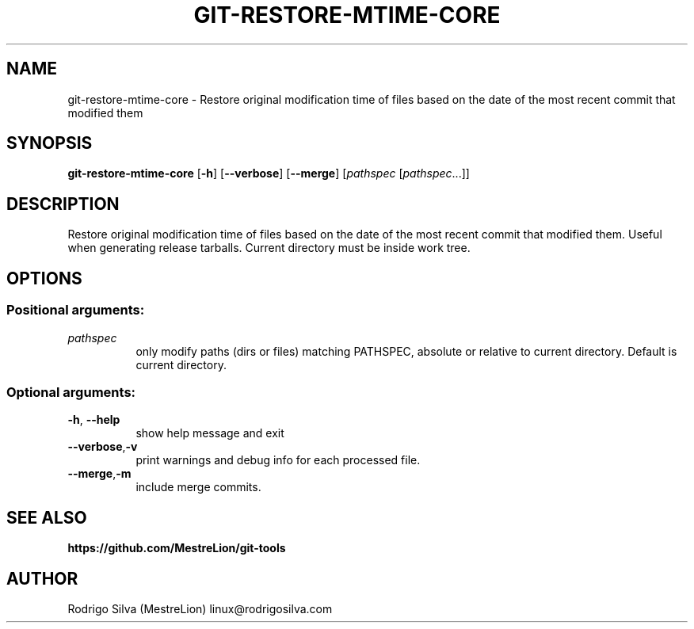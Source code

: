 .TH GIT-RESTORE-MTIME-CORE 1 2016-01-31
.\" For nroff, turn off justification.  Always turn off hyphenation; it makes
.\" way too many mistakes in technical documents.
.if n .ad l
.nh
.SH NAME
git-restore-mtime-core \-
Restore original modification time of files based on the date of the most
recent commit that modified them
.SH SYNOPSIS
.B git-restore-mtime-core
.RB [ -h ]
.RB [ --verbose ]
.RB [ --merge ]
.RI [ pathspec
.RI [ pathspec ...]]
.SH DESCRIPTION
Restore original modification time of files based on the date of the most
recent commit that modified them. Useful when generating release tarballs.
Current directory must be inside work tree.
.SH OPTIONS
.SS Positional arguments:
.TP 8
.I pathspec
only modify paths (dirs or files) matching PATHSPEC,
absolute or relative to current directory. Default is
current directory.
.SS Optional arguments:
.TP 8
.BR \-h , \ \-\-help
show help message and exit
.TP 8
.BR \-\-verbose , \-v
print warnings and debug info for each processed file.
.TP 8
.BR \-\-merge , \-m
include merge commits.
.SH SEE ALSO
.B https://github.com/MestreLion/git-tools
.SH AUTHOR
Rodrigo Silva (MestreLion) linux@rodrigosilva.com
